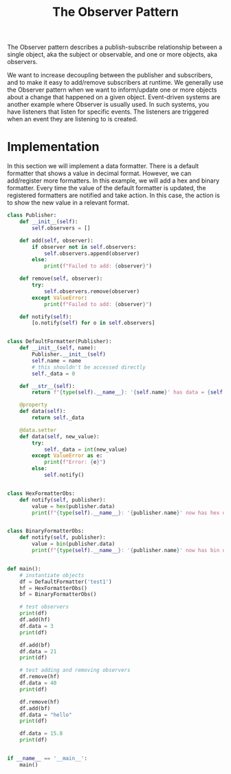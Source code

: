 #+TITLE: The Observer Pattern

The Observer pattern describes a publish-subscribe relationship between a single object, aka the subject or observable, and one or more objects, aka observers.

We want to increase decoupling between the publisher and subscribers, and to make it easy to add/remove subscribers at runtime.
We generally use the Observer pattern when we want to inform/update one or more objects about a change that happened on a given object.
Event-driven systems are another example where Observer is usually used. In such systems, you have listeners that listen for specific events.
The listeners are triggered when an event they are listening to is created.

* Implementation

In this section we will implement a data formatter. There is a default formatter that shows a value in decimal format. However, we can add/register more formatters. In this example, we will add a hex and binary formatter. Every time the value of the default formatter is updated, the registered formatters
are notified and take action. In this case, the action is to show the new value in a relevant format.

#+BEGIN_SRC python :tangle observer.py
class Publisher:
    def __init__(self):
        self.observers = []

    def add(self, observer):
        if observer not in self.observers:
            self.observers.append(observer)
        else:
            print(f"Failed to add: {observer}")

    def remove(self, observer):
        try:
            self.observers.remove(observer)
        except ValueError:
            print(f"Failed to add: {observer}")

    def notify(self):
        [o.notify(self) for o in self.observers]


class DefaultFormatter(Publisher):
    def __init__(self, name):
        Publisher.__init__(self)
        self.name = name
        # this shouldn't be accessed directly
        self._data = 0

    def __str__(self):
        return f"{type(self).__name__}: '{self.name}' has data = {self._data}"

    @property
    def data(self):
        return self._data

    @data.setter
    def data(self, new_value):
        try:
            self._data = int(new_value)
        except ValueError as e:
            print(f"Error: {e}")
        else:
            self.notify()


class HexFormatterObs:
    def notify(self, publisher):
        value = hex(publisher.data)
        print(f"{type(self).__name__}: '{publisher.name}' now has hex data = {value}")


class BinaryFormatterObs:
    def notify(self, publisher):
        value = bin(publisher.data)
        print(f"{type(self).__name__}: '{publisher.name}' now has bin data = {value}")


def main():
    # instantiate objects
    df = DefaultFormatter('test1')
    hf = HexFormatterObs()
    bf = BinaryFormatterObs()

    # test observers
    print(df)
    df.add(hf)
    df.data = 3
    print(df)

    df.add(bf)
    df.data = 21
    print(df)

    # test adding and removing observers
    df.remove(hf)
    df.data = 40
    print(df)

    df.remove(hf)
    df.add(bf)
    df.data = "hello"
    print(df)

    df.data = 15.8
    print(df)


if __name__ == '__main__':
    main()
#+END_SRC

